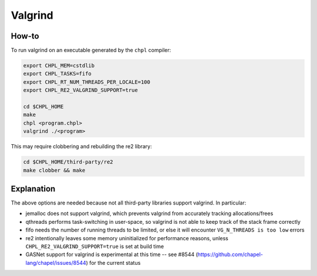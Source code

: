 Valgrind
========

How-to 
------

To run valgrind on an executable generated by the ``chpl`` compiler:

.. code-block:: bash

     export CHPL_MEM=cstdlib
     export CHPL_TASKS=fifo
     export CHPL_RT_NUM_THREADS_PER_LOCALE=100
     export CHPL_RE2_VALGRIND_SUPPORT=true

     cd $CHPL_HOME
     make
     chpl <program.chpl>
     valgrind ./<program>

This may require clobbering and rebuilding the re2 library:

.. code-block:: bash

     cd $CHPL_HOME/third-party/re2
     make clobber && make

Explanation
-----------

The above options are needed because not all third-party libraries support
valgrind. In particular:

- jemalloc does not support valgrind, which prevents valgrind from accurately
  tracking allocations/frees
- qthreads performs task-switching in user-space, so valgrind is not able to
  keep track of the stack frame correctly
- fifo needs the number of running threads to be limited, or else it will
  encounter ``VG_N_THREADS is too low`` errors
- re2 intentionally leaves some memory uninitialized for performance reasons,
  unless ``CHPL_RE2_VALGRIND_SUPPORT=true`` is set at build time
- GASNet support for valgrind is experimental at this time -- see #8544
  (https://github.com/chapel-lang/chapel/issues/8544) for the current status
